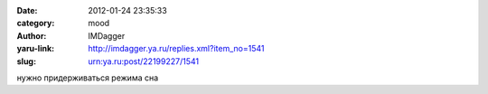 

:date: 2012-01-24 23:35:33
:category: mood
:author: IMDagger
:yaru-link: http://imdagger.ya.ru/replies.xml?item_no=1541
:slug: urn:ya.ru:post/22199227/1541

нужно придерживаться режима сна


